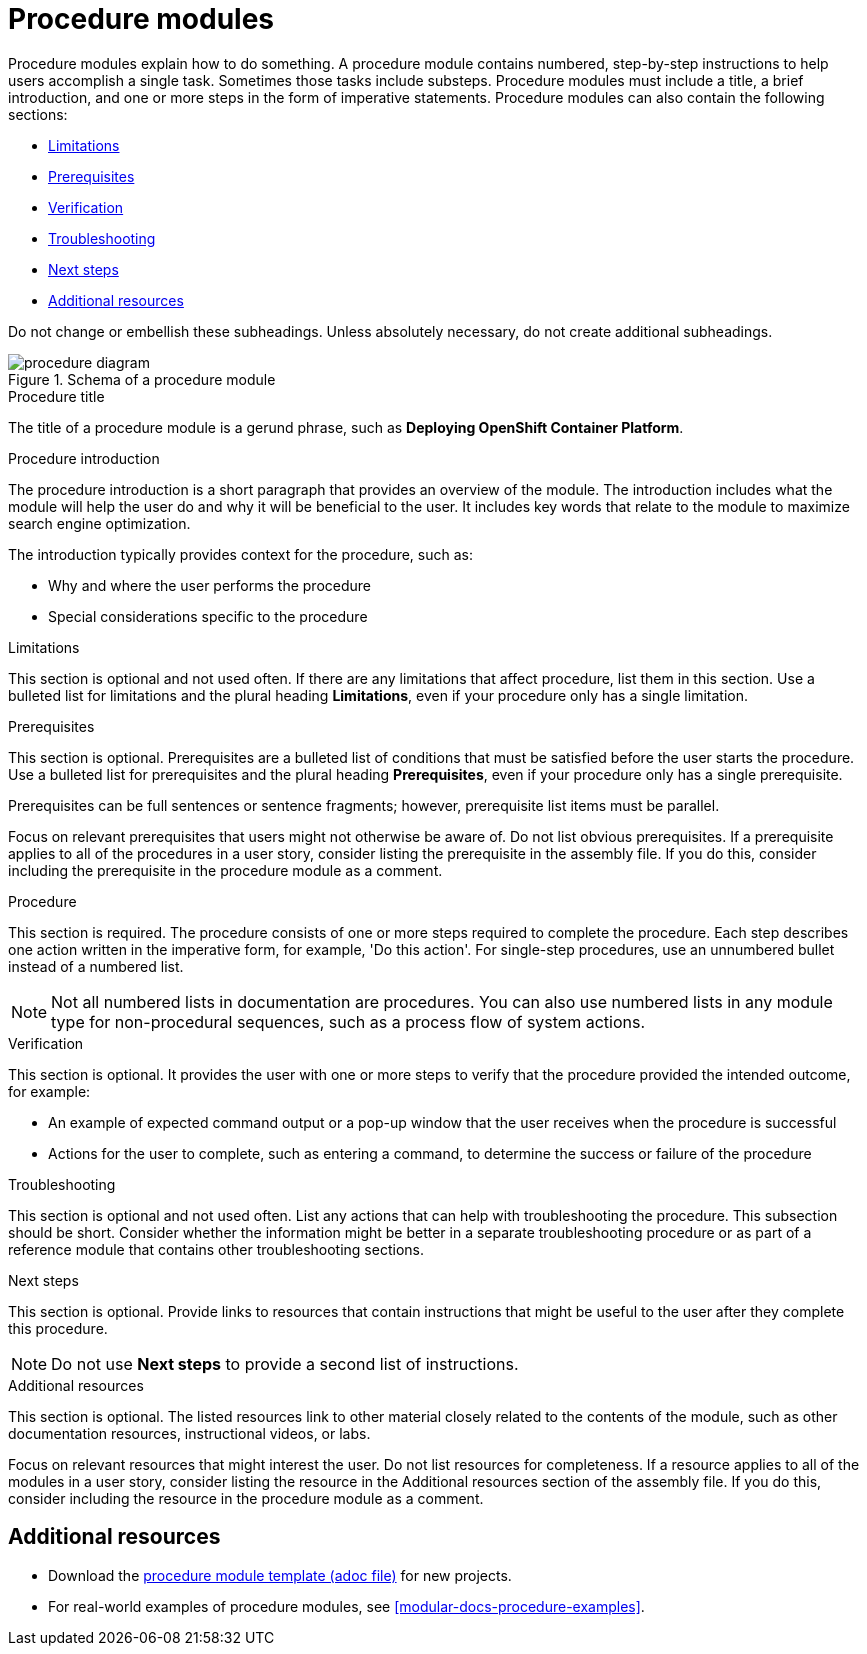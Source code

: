 [id="con-creating-procedure-modules_{context}"]

= Procedure modules

Procedure modules explain how to do something. A procedure module contains numbered, step-by-step instructions to help users accomplish a single task. Sometimes those tasks include substeps. Procedure modules must include a title, a brief introduction, and one or more steps in the form of imperative statements. Procedure modules can also contain the following sections:

* xref:limitations[]
* xref:prerequisites[]
* xref:verification[]
* xref:troubleshooting[]
* xref:next-steps[]
* xref:additional-resources[]

Do not change or embellish these subheadings. Unless absolutely necessary, do not create additional subheadings.

.Schema of a procedure module
image::procedure-diagram.png[]

.Procedure title
The title of a procedure module is a gerund phrase, such as *Deploying OpenShift Container Platform*.

.Procedure introduction
The procedure introduction is a short paragraph that provides an overview of the module. The introduction includes what the module will help the user do and why it will be beneficial to the user. It includes key words that relate to the module to maximize search engine optimization.

The introduction typically provides context for the procedure, such as:

* Why and where the user performs the procedure
* Special considerations specific to the procedure

[id="limitations"]
.Limitations
This section is optional and not used often. If there are any limitations that affect procedure, list them in this section. Use a bulleted list for limitations and the plural heading *Limitations*, even if your procedure only has a single limitation.

[id="prerequisites"]
.Prerequisites
This section is optional. Prerequisites are a bulleted list of conditions that must be satisfied before the user starts the procedure. Use a bulleted list for prerequisites and the plural heading *Prerequisites*, even if your procedure only has a single prerequisite.

Prerequisites can be full sentences or sentence fragments; however, prerequisite list items must be parallel.

Focus on relevant prerequisites that users might not otherwise be aware of. Do not list obvious prerequisites. If a prerequisite applies to all of the procedures in a user story, consider listing the prerequisite in the assembly file. If you do this, consider including the prerequisite in the procedure module as a comment.

[id="procedure"]
.Procedure
This section is required. The procedure consists of one or more steps required to complete the procedure. Each step describes one action written in the imperative form, for example, 'Do this action'. For single-step procedures, use an unnumbered bullet instead of a numbered list.

NOTE: Not all numbered lists in documentation are procedures. You can also use numbered lists in any module type for non-procedural sequences, such as a process flow of system actions.

[id="verification"]
.Verification
This section is optional. It provides the user with one or more steps to verify that the procedure provided the intended outcome, for example:

* An example of expected command output or a pop-up window that the user receives when the procedure is successful
* Actions for the user to complete, such as entering a command, to determine the success or failure of the procedure

[id="troubleshooting"]
.Troubleshooting
This section is optional and not used often. List any actions that can help with troubleshooting the procedure. This subsection should be short. Consider whether the information might be better in a separate troubleshooting procedure or as part of a reference module that contains other troubleshooting sections.

[id="next-steps"]
.Next steps
This section is optional. Provide links to resources that contain instructions that might be useful to the user after they complete this procedure.

NOTE: Do not use *Next steps* to provide a second list of instructions.

[id="additional-resources"]
.Additional resources
This section is optional. The listed resources link to other material closely related to the contents of the module, such as other documentation resources, instructional videos, or labs.

Focus on relevant resources that might interest the user. Do not list resources for completeness. If a resource applies to all of the modules in a user story, consider listing the resource in the Additional resources section of the assembly file. If you do this, consider including the resource in the procedure module as a comment.



== Additional resources

* Download the link:https://github.com/redhat-documentation/modular-docs/blob/master/modular-docs-manual/files/TEMPLATE_PROCEDURE_doing-one-procedure.adoc[procedure module template (adoc file)] for new projects.
* For real-world examples of procedure modules, see <<modular-docs-procedure-examples>>.
